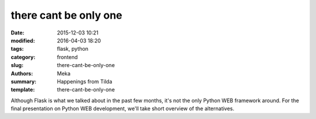 there cant be only one
######################

:date: 2015-12-03 10:21
:modified: 2016-04-03 18:20
:tags: flask, python
:category: frontend
:slug: there-cant-be-only-one
:authors: Meka
:summary: Happenings from Tilda
:template: there-cant-be-only-one

Although Flask is what we talked about in the past few months, it's not the only Python WEB framework around. For the final presentation on Python WEB development, we'll take short overview of the alternatives.
